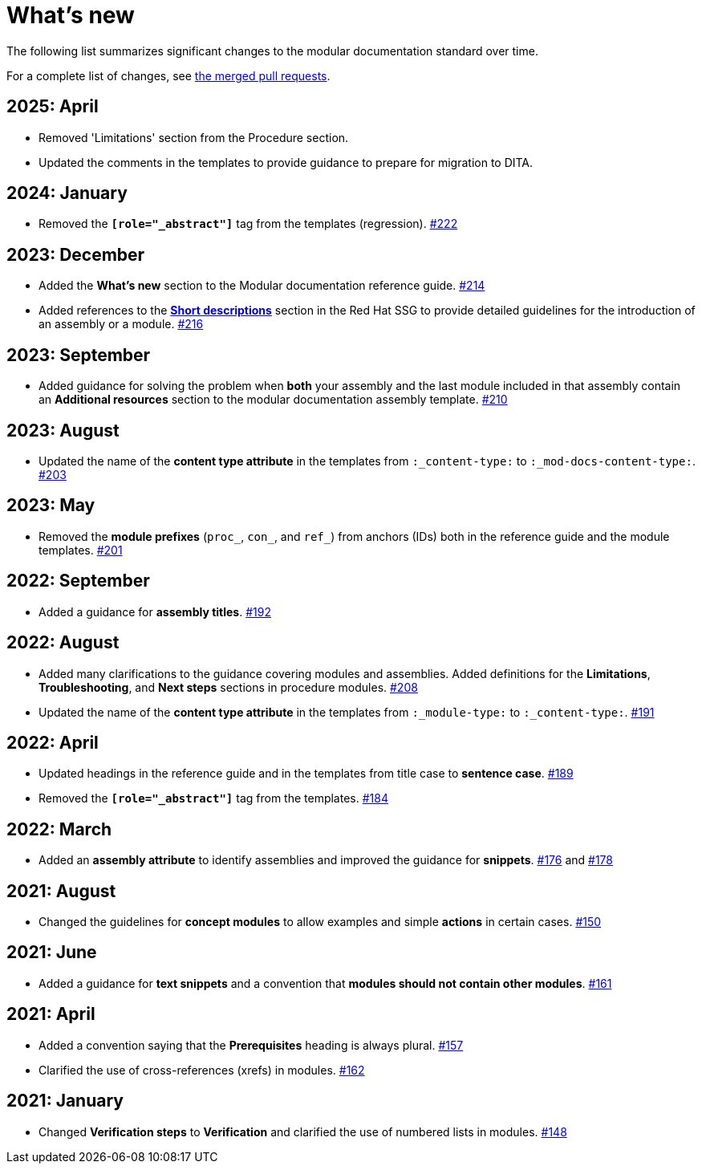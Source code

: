 [id="whats-new_{context}"]
= What's new

The following list summarizes significant changes to the modular documentation standard over time.

For a complete list of changes, see link:https://github.com/redhat-documentation/modular-docs/pulls?q=is%3Apr+is%3Aclosed[the merged pull requests].

// Release notes template:
// [discrete]
// == <year>: <month>
//
// * <Brief description of change. Include an inline link to the relevant section of the guide.>
// link:<URL of the GitHub issue associated with this change>

[discrete]
== 2025: April

* Removed 'Limitations' section from the Procedure section.
* Updated the comments in the templates to provide guidance to prepare for migration to DITA.

== 2024: January

* Removed the `*[role="_abstract"]*` tag from the templates (regression).
link:https://github.com/redhat-documentation/modular-docs/pull/222[#222]

[discrete]
== 2023: December

* Added the *What's new* section to the Modular documentation reference guide.
link:https://github.com/redhat-documentation/modular-docs/pull/214[#214]

* Added references to the *link:https://redhat-documentation.github.io/supplementary-style-guide/#shortdesc[Short descriptions]* section in the Red&nbsp;Hat SSG to provide detailed guidelines for the introduction of an assembly or a module.
link:https://github.com/redhat-documentation/modular-docs/pull/216/[#216]

[discrete]
== 2023: September

* Added guidance for solving the problem when *both* your assembly and the last module included in that assembly contain an *Additional resources* section to the modular documentation assembly template.
link:https://github.com/redhat-documentation/modular-docs/pull/210[#210]

[discrete]
== 2023: August

* Updated the name of the *content type attribute* in the templates from `:_content-type:` to `:_mod-docs-content-type:`.
link:https://github.com/redhat-documentation/modular-docs/issues/203[#203]

[discrete]
== 2023: May

* Removed the *module prefixes* (`proc_`, `con_`, and `ref_`) from anchors (IDs) both in the reference guide and the module templates.
link:https://github.com/redhat-documentation/modular-docs/pull/201[#201]

[discrete]
== 2022: September

* Added a guidance for *assembly titles*.
link:https://github.com/redhat-documentation/modular-docs/pull/192[#192]

[discrete]
== 2022: August

* Added many clarifications to the guidance covering modules and assemblies. Added definitions for the *Limitations*, *Troubleshooting*, and *Next steps* sections in procedure modules.
link:https://github.com/redhat-documentation/modular-docs/pull/208[#208]

* Updated the name of the *content type attribute* in the templates from `:_module-type:` to `:_content-type:`.
link:https://github.com/redhat-documentation/modular-docs/pull/191[#191]

[discrete]
== 2022: April

* Updated headings in the reference guide and in the templates from title case to *sentence case*.
link:https://github.com/redhat-documentation/modular-docs/pull/189[#189]

* Removed the `*[role="_abstract"]*` tag from the templates.
link:https://github.com/redhat-documentation/modular-docs/issues/184[#184]

[discrete]
== 2022: March

* Added an *assembly attribute* to identify assemblies and improved the guidance for *snippets*.
link:https://github.com/redhat-documentation/modular-docs/pull/176[#176] and link:https://github.com/redhat-documentation/modular-docs/pull/178[#178]

[discrete]
== 2021: August

* Changed the guidelines for *concept modules* to allow examples and simple *actions* in certain cases.
link:https://github.com/redhat-documentation/modular-docs/pull/150[#150]

[discrete]
== 2021: June

* Added a guidance for *text snippets* and a convention that *modules should not contain other modules*.
link:https://github.com/redhat-documentation/modular-docs/pull/161[#161]

[discrete]
== 2021: April

* Added a convention saying that the *Prerequisites* heading is always plural.
link:https://github.com/redhat-documentation/modular-docs/pull/157[#157]

* Clarified the use of cross-references (xrefs) in modules.
link:https://github.com/redhat-documentation/modular-docs/pull/162[#162]

[discrete]
== 2021: January

* Changed *Verification steps* to *Verification* and clarified the use of numbered lists in modules.
link:https://github.com/redhat-documentation/modular-docs/pull/148[#148]